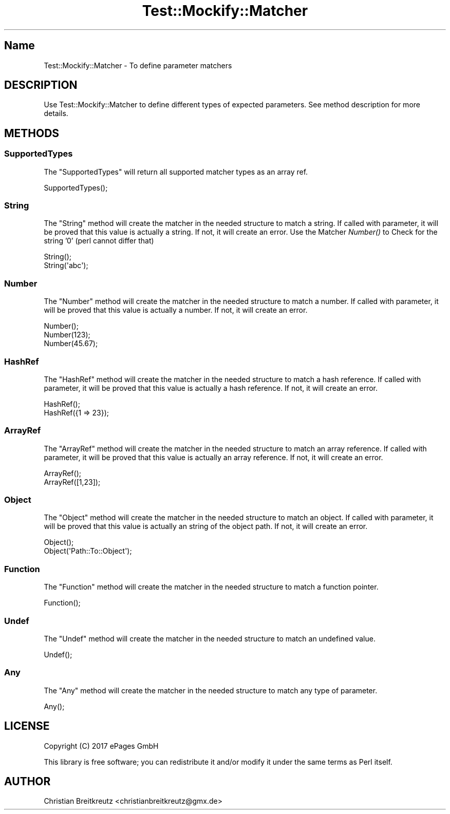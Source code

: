 .\" Automatically generated by Pod::Man 2.23 (Pod::Simple 3.14)
.\"
.\" Standard preamble:
.\" ========================================================================
.de Sp \" Vertical space (when we can't use .PP)
.if t .sp .5v
.if n .sp
..
.de Vb \" Begin verbatim text
.ft CW
.nf
.ne \\$1
..
.de Ve \" End verbatim text
.ft R
.fi
..
.\" Set up some character translations and predefined strings.  \*(-- will
.\" give an unbreakable dash, \*(PI will give pi, \*(L" will give a left
.\" double quote, and \*(R" will give a right double quote.  \*(C+ will
.\" give a nicer C++.  Capital omega is used to do unbreakable dashes and
.\" therefore won't be available.  \*(C` and \*(C' expand to `' in nroff,
.\" nothing in troff, for use with C<>.
.tr \(*W-
.ds C+ C\v'-.1v'\h'-1p'\s-2+\h'-1p'+\s0\v'.1v'\h'-1p'
.ie n \{\
.    ds -- \(*W-
.    ds PI pi
.    if (\n(.H=4u)&(1m=24u) .ds -- \(*W\h'-12u'\(*W\h'-12u'-\" diablo 10 pitch
.    if (\n(.H=4u)&(1m=20u) .ds -- \(*W\h'-12u'\(*W\h'-8u'-\"  diablo 12 pitch
.    ds L" ""
.    ds R" ""
.    ds C` ""
.    ds C' ""
'br\}
.el\{\
.    ds -- \|\(em\|
.    ds PI \(*p
.    ds L" ``
.    ds R" ''
'br\}
.\"
.\" Escape single quotes in literal strings from groff's Unicode transform.
.ie \n(.g .ds Aq \(aq
.el       .ds Aq '
.\"
.\" If the F register is turned on, we'll generate index entries on stderr for
.\" titles (.TH), headers (.SH), subsections (.SS), items (.Ip), and index
.\" entries marked with X<> in POD.  Of course, you'll have to process the
.\" output yourself in some meaningful fashion.
.ie \nF \{\
.    de IX
.    tm Index:\\$1\t\\n%\t"\\$2"
..
.    nr % 0
.    rr F
.\}
.el \{\
.    de IX
..
.\}
.\"
.\" Accent mark definitions (@(#)ms.acc 1.5 88/02/08 SMI; from UCB 4.2).
.\" Fear.  Run.  Save yourself.  No user-serviceable parts.
.    \" fudge factors for nroff and troff
.if n \{\
.    ds #H 0
.    ds #V .8m
.    ds #F .3m
.    ds #[ \f1
.    ds #] \fP
.\}
.if t \{\
.    ds #H ((1u-(\\\\n(.fu%2u))*.13m)
.    ds #V .6m
.    ds #F 0
.    ds #[ \&
.    ds #] \&
.\}
.    \" simple accents for nroff and troff
.if n \{\
.    ds ' \&
.    ds ` \&
.    ds ^ \&
.    ds , \&
.    ds ~ ~
.    ds /
.\}
.if t \{\
.    ds ' \\k:\h'-(\\n(.wu*8/10-\*(#H)'\'\h"|\\n:u"
.    ds ` \\k:\h'-(\\n(.wu*8/10-\*(#H)'\`\h'|\\n:u'
.    ds ^ \\k:\h'-(\\n(.wu*10/11-\*(#H)'^\h'|\\n:u'
.    ds , \\k:\h'-(\\n(.wu*8/10)',\h'|\\n:u'
.    ds ~ \\k:\h'-(\\n(.wu-\*(#H-.1m)'~\h'|\\n:u'
.    ds / \\k:\h'-(\\n(.wu*8/10-\*(#H)'\z\(sl\h'|\\n:u'
.\}
.    \" troff and (daisy-wheel) nroff accents
.ds : \\k:\h'-(\\n(.wu*8/10-\*(#H+.1m+\*(#F)'\v'-\*(#V'\z.\h'.2m+\*(#F'.\h'|\\n:u'\v'\*(#V'
.ds 8 \h'\*(#H'\(*b\h'-\*(#H'
.ds o \\k:\h'-(\\n(.wu+\w'\(de'u-\*(#H)/2u'\v'-.3n'\*(#[\z\(de\v'.3n'\h'|\\n:u'\*(#]
.ds d- \h'\*(#H'\(pd\h'-\w'~'u'\v'-.25m'\f2\(hy\fP\v'.25m'\h'-\*(#H'
.ds D- D\\k:\h'-\w'D'u'\v'-.11m'\z\(hy\v'.11m'\h'|\\n:u'
.ds th \*(#[\v'.3m'\s+1I\s-1\v'-.3m'\h'-(\w'I'u*2/3)'\s-1o\s+1\*(#]
.ds Th \*(#[\s+2I\s-2\h'-\w'I'u*3/5'\v'-.3m'o\v'.3m'\*(#]
.ds ae a\h'-(\w'a'u*4/10)'e
.ds Ae A\h'-(\w'A'u*4/10)'E
.    \" corrections for vroff
.if v .ds ~ \\k:\h'-(\\n(.wu*9/10-\*(#H)'\s-2\u~\d\s+2\h'|\\n:u'
.if v .ds ^ \\k:\h'-(\\n(.wu*10/11-\*(#H)'\v'-.4m'^\v'.4m'\h'|\\n:u'
.    \" for low resolution devices (crt and lpr)
.if \n(.H>23 .if \n(.V>19 \
\{\
.    ds : e
.    ds 8 ss
.    ds o a
.    ds d- d\h'-1'\(ga
.    ds D- D\h'-1'\(hy
.    ds th \o'bp'
.    ds Th \o'LP'
.    ds ae ae
.    ds Ae AE
.\}
.rm #[ #] #H #V #F C
.\" ========================================================================
.\"
.IX Title "Test::Mockify::Matcher 3"
.TH Test::Mockify::Matcher 3 "2018-03-19" "perl v5.12.3" "User Contributed Perl Documentation"
.\" For nroff, turn off justification.  Always turn off hyphenation; it makes
.\" way too many mistakes in technical documents.
.if n .ad l
.nh
.SH "Name"
.IX Header "Name"
Test::Mockify::Matcher \- To define parameter matchers
.SH "DESCRIPTION"
.IX Header "DESCRIPTION"
Use Test::Mockify::Matcher to define different types of expected parameters. See method description for more details.
.SH "METHODS"
.IX Header "METHODS"
.SS "SupportedTypes"
.IX Subsection "SupportedTypes"
The \f(CW\*(C`SupportedTypes\*(C'\fR will return all supported matcher types as an array ref.
.PP
.Vb 1
\&  SupportedTypes();
.Ve
.SS "String"
.IX Subsection "String"
The \f(CW\*(C`String\*(C'\fR method will create the matcher in the needed structure to match a string.
If called with parameter, it will be proved that this value is actually a string. If not, it will create an error.
Use the Matcher \fINumber()\fR to Check for the string '0' (perl cannot differ that)
.PP
.Vb 2
\&  String();
\&  String(\*(Aqabc\*(Aq);
.Ve
.SS "Number"
.IX Subsection "Number"
The \f(CW\*(C`Number\*(C'\fR method will create the matcher in the needed structure to match a number.
If called with parameter, it will be proved that this value is actually a number. If not, it will create an error.
.PP
.Vb 3
\&  Number();
\&  Number(123);
\&  Number(45.67);
.Ve
.SS "HashRef"
.IX Subsection "HashRef"
The \f(CW\*(C`HashRef\*(C'\fR method will create the matcher in the needed structure  to match a hash reference.
If called with parameter, it will be proved that this value is actually a hash reference. If not, it will create an error.
.PP
.Vb 2
\&  HashRef();
\&  HashRef({1 => 23});
.Ve
.SS "ArrayRef"
.IX Subsection "ArrayRef"
The \f(CW\*(C`ArrayRef\*(C'\fR method will create the matcher in the needed structure to match an array reference.
If called with parameter, it will be proved that this value is actually an array reference. If not, it will create an error.
.PP
.Vb 2
\&  ArrayRef();
\&  ArrayRef([1,23]);
.Ve
.SS "Object"
.IX Subsection "Object"
The \f(CW\*(C`Object\*(C'\fR method will create the matcher in the needed structure to match an object.
If called with parameter, it will be proved that this value is actually an string of the object path. If not, it will create an error.
.PP
.Vb 2
\&  Object();
\&  Object(\*(AqPath::To::Object\*(Aq);
.Ve
.SS "Function"
.IX Subsection "Function"
The \f(CW\*(C`Function\*(C'\fR method will create the matcher in the needed structure to match a function pointer.
.PP
.Vb 1
\&  Function();
.Ve
.SS "Undef"
.IX Subsection "Undef"
The \f(CW\*(C`Undef\*(C'\fR method will create the matcher in the needed structure to match an undefined value.
.PP
.Vb 1
\&  Undef();
.Ve
.SS "Any"
.IX Subsection "Any"
The \f(CW\*(C`Any\*(C'\fR method will create the matcher in the needed structure to match any type of parameter.
.PP
.Vb 1
\&  Any();
.Ve
.SH "LICENSE"
.IX Header "LICENSE"
Copyright (C) 2017 ePages GmbH
.PP
This library is free software; you can redistribute it and/or modify
it under the same terms as Perl itself.
.SH "AUTHOR"
.IX Header "AUTHOR"
Christian Breitkreutz <christianbreitkreutz@gmx.de>
